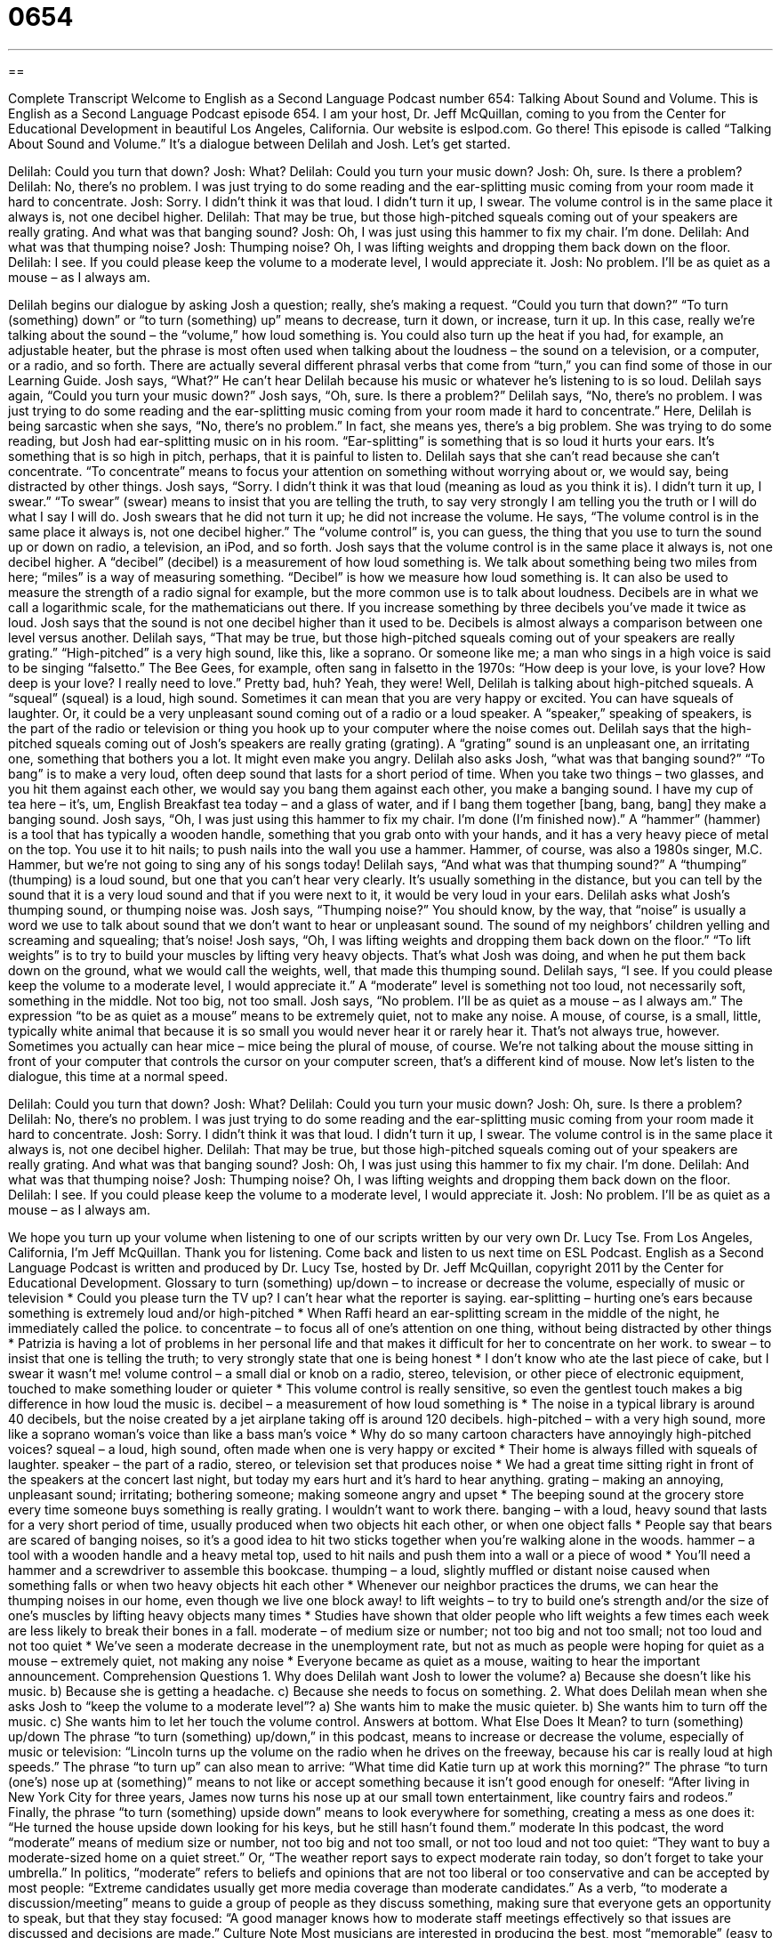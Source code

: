= 0654
:toc: left
:toclevels: 3
:sectnums:
:stylesheet: ../../../myAdocCss.css

'''

== 

Complete Transcript
Welcome to English as a Second Language Podcast number 654: Talking About Sound and Volume.
This is English as a Second Language Podcast episode 654. I am your host, Dr. Jeff McQuillan, coming to you from the Center for Educational Development in beautiful Los Angeles, California.
Our website is eslpod.com. Go there!
This episode is called “Talking About Sound and Volume.” It’s a dialogue between Delilah and Josh. Let’s get started.
[start of dialogue]
Delilah: Could you turn that down?
Josh: What?
Delilah: Could you turn your music down?
Josh: Oh, sure. Is there a problem?
Delilah: No, there’s no problem. I was just trying to do some reading and the ear-splitting music coming from your room made it hard to concentrate.
Josh: Sorry. I didn’t think it was that loud. I didn’t turn it up, I swear. The volume control is in the same place it always is, not one decibel higher.
Delilah: That may be true, but those high-pitched squeals coming out of your speakers are really grating. And what was that banging sound?
Josh: Oh, I was just using this hammer to fix my chair. I’m done.
Delilah: And what was that thumping noise?
Josh: Thumping noise? Oh, I was lifting weights and dropping them back down on the floor.
Delilah: I see. If you could please keep the volume to a moderate level, I would appreciate it.
Josh: No problem. I’ll be as quiet as a mouse – as I always am.
[end of dialogue]
Delilah begins our dialogue by asking Josh a question; really, she’s making a request. “Could you turn that down?” “To turn (something) down” or “to turn (something) up” means to decrease, turn it down, or increase, turn it up. In this case, really we’re talking about the sound – the “volume,” how loud something is. You could also turn up the heat if you had, for example, an adjustable heater, but the phrase is most often used when talking about the loudness – the sound on a television, or a computer, or a radio, and so forth. There are actually several different phrasal verbs that come from “turn,” you can find some of those in our Learning Guide.
Josh says, “What?” He can’t hear Delilah because his music or whatever he’s listening to is so loud. Delilah says again, “Could you turn your music down?” Josh says, “Oh, sure. Is there a problem?” Delilah says, “No, there’s no problem. I was just trying to do some reading and the ear-splitting music coming from your room made it hard to concentrate.” Here, Delilah is being sarcastic when she says, “No, there’s no problem.” In fact, she means yes, there’s a big problem. She was trying to do some reading, but Josh had ear-splitting music on in his room. “Ear-splitting” is something that is so loud it hurts your ears. It’s something that is so high in pitch, perhaps, that it is painful to listen to. Delilah says that she can’t read because she can’t concentrate. “To concentrate” means to focus your attention on something without worrying about or, we would say, being distracted by other things.
Josh says, “Sorry. I didn’t think it was that loud (meaning as loud as you think it is). I didn’t turn it up, I swear.” “To swear” (swear) means to insist that you are telling the truth, to say very strongly I am telling you the truth or I will do what I say I will do. Josh swears that he did not turn it up; he did not increase the volume. He says, “The volume control is in the same place it always is, not one decibel higher.” The “volume control” is, you can guess, the thing that you use to turn the sound up or down on radio, a television, an iPod, and so forth. Josh says that the volume control is in the same place it always is, not one decibel higher. A “decibel” (decibel) is a measurement of how loud something is. We talk about something being two miles from here; “miles” is a way of measuring something. “Decibel” is how we measure how loud something is. It can also be used to measure the strength of a radio signal for example, but the more common use is to talk about loudness. Decibels are in what we call a logarithmic scale, for the mathematicians out there. If you increase something by three decibels you’ve made it twice as loud. Josh says that the sound is not one decibel higher than it used to be. Decibels is almost always a comparison between one level versus another.
Delilah says, “That may be true, but those high-pitched squeals coming out of your speakers are really grating.” “High-pitched” is a very high sound, like this, like a soprano. Or someone like me; a man who sings in a high voice is said to be singing “falsetto.” The Bee Gees, for example, often sang in falsetto in the 1970s: “How deep is your love, is your love? How deep is your love? I really need to love.” Pretty bad, huh? Yeah, they were! Well, Delilah is talking about high-pitched squeals. A “squeal” (squeal) is a loud, high sound. Sometimes it can mean that you are very happy or excited. You can have squeals of laughter. Or, it could be a very unpleasant sound coming out of a radio or a loud speaker. A “speaker,” speaking of speakers, is the part of the radio or television or thing you hook up to your computer where the noise comes out. Delilah says that the high-pitched squeals coming out of Josh’s speakers are really grating (grating). A “grating” sound is an unpleasant one, an irritating one, something that bothers you a lot. It might even make you angry.
Delilah also asks Josh, “what was that banging sound?” “To bang” is to make a very loud, often deep sound that lasts for a short period of time. When you take two things – two glasses, and you hit them against each other, we would say you bang them against each other, you make a banging sound. I have my cup of tea here – it’s, um, English Breakfast tea today – and a glass of water, and if I bang them together [bang, bang, bang] they make a banging sound.
Josh says, “Oh, I was just using this hammer to fix my chair. I’m done (I’m finished now).” A “hammer” (hammer) is a tool that has typically a wooden handle, something that you grab onto with your hands, and it has a very heavy piece of metal on the top. You use it to hit nails; to push nails into the wall you use a hammer. Hammer, of course, was also a 1980s singer, M.C. Hammer, but we’re not going to sing any of his songs today!
Delilah says, “And what was that thumping sound?” A “thumping” (thumping) is a loud sound, but one that you can’t hear very clearly. It’s usually something in the distance, but you can tell by the sound that it is a very loud sound and that if you were next to it, it would be very loud in your ears. Delilah asks what Josh’s thumping sound, or thumping noise was. Josh says, “Thumping noise?” You should know, by the way, that “noise” is usually a word we use to talk about sound that we don’t want to hear or unpleasant sound. The sound of my neighbors’ children yelling and screaming and squealing; that’s noise!
Josh says, “Oh, I was lifting weights and dropping them back down on the floor.” “To lift weights” is to try to build your muscles by lifting very heavy objects. That’s what Josh was doing, and when he put them back down on the ground, what we would call the weights, well, that made this thumping sound.
Delilah says, “I see. If you could please keep the volume to a moderate level, I would appreciate it.” A “moderate” level is something not too loud, not necessarily soft, something in the middle. Not too big, not too small. Josh says, “No problem. I’ll be as quiet as a mouse – as I always am.” The expression “to be as quiet as a mouse” means to be extremely quiet, not to make any noise. A mouse, of course, is a small, little, typically white animal that because it is so small you would never hear it or rarely hear it. That’s not always true, however. Sometimes you actually can hear mice – mice being the plural of mouse, of course. We’re not talking about the mouse sitting in front of your computer that controls the cursor on your computer screen, that’s a different kind of mouse.
Now let’s listen to the dialogue, this time at a normal speed.
[start of dialogue]
Delilah: Could you turn that down?
Josh: What?
Delilah: Could you turn your music down?
Josh: Oh, sure. Is there a problem?
Delilah: No, there’s no problem. I was just trying to do some reading and the ear-splitting music coming from your room made it hard to concentrate.
Josh: Sorry. I didn’t think it was that loud. I didn’t turn it up, I swear. The volume control is in the same place it always is, not one decibel higher.
Delilah: That may be true, but those high-pitched squeals coming out of your speakers are really grating. And what was that banging sound?
Josh: Oh, I was just using this hammer to fix my chair. I’m done.
Delilah: And what was that thumping noise?
Josh: Thumping noise? Oh, I was lifting weights and dropping them back down on the floor.
Delilah: I see. If you could please keep the volume to a moderate level, I would appreciate it.
Josh: No problem. I’ll be as quiet as a mouse – as I always am.
[end of dialogue]
We hope you turn up your volume when listening to one of our scripts written by our very own Dr. Lucy Tse.
From Los Angeles, California, I’m Jeff McQuillan. Thank you for listening. Come back and listen to us next time on ESL Podcast.
English as a Second Language Podcast is written and produced by Dr. Lucy Tse, hosted by Dr. Jeff McQuillan, copyright 2011 by the Center for Educational Development.
Glossary
to turn (something) up/down – to increase or decrease the volume, especially of music or television
* Could you please turn the TV up? I can’t hear what the reporter is saying.
ear-splitting – hurting one’s ears because something is extremely loud and/or high-pitched
* When Raffi heard an ear-splitting scream in the middle of the night, he immediately called the police.
to concentrate – to focus all of one’s attention on one thing, without being distracted by other things
* Patrizia is having a lot of problems in her personal life and that makes it difficult for her to concentrate on her work.
to swear – to insist that one is telling the truth; to very strongly state that one is being honest
* I don’t know who ate the last piece of cake, but I swear it wasn’t me!
volume control – a small dial or knob on a radio, stereo, television, or other piece of electronic equipment, touched to make something louder or quieter
* This volume control is really sensitive, so even the gentlest touch makes a big difference in how loud the music is.
decibel – a measurement of how loud something is
* The noise in a typical library is around 40 decibels, but the noise created by a jet airplane taking off is around 120 decibels.
high-pitched – with a very high sound, more like a soprano woman’s voice than like a bass man’s voice
* Why do so many cartoon characters have annoyingly high-pitched voices?
squeal – a loud, high sound, often made when one is very happy or excited
* Their home is always filled with squeals of laughter.
speaker – the part of a radio, stereo, or television set that produces noise
* We had a great time sitting right in front of the speakers at the concert last night, but today my ears hurt and it’s hard to hear anything.
grating – making an annoying, unpleasant sound; irritating; bothering someone; making someone angry and upset
* The beeping sound at the grocery store every time someone buys something is really grating. I wouldn’t want to work there.
banging – with a loud, heavy sound that lasts for a very short period of time, usually produced when two objects hit each other, or when one object falls
* People say that bears are scared of banging noises, so it’s a good idea to hit two sticks together when you’re walking alone in the woods.
hammer – a tool with a wooden handle and a heavy metal top, used to hit nails and push them into a wall or a piece of wood
* You’ll need a hammer and a screwdriver to assemble this bookcase.
thumping – a loud, slightly muffled or distant noise caused when something falls or when two heavy objects hit each other
* Whenever our neighbor practices the drums, we can hear the thumping noises in our home, even though we live one block away!
to lift weights – to try to build one’s strength and/or the size of one’s muscles by lifting heavy objects many times
* Studies have shown that older people who lift weights a few times each week are less likely to break their bones in a fall.
moderate – of medium size or number; not too big and not too small; not too loud and not too quiet
* We’ve seen a moderate decrease in the unemployment rate, but not as much as people were hoping for
quiet as a mouse – extremely quiet, not making any noise
* Everyone became as quiet as a mouse, waiting to hear the important announcement.
Comprehension Questions
1. Why does Delilah want Josh to lower the volume?
a) Because she doesn’t like his music.
b) Because she is getting a headache.
c) Because she needs to focus on something.
2. What does Delilah mean when she asks Josh to “keep the volume to a moderate level”?
a) She wants him to make the music quieter.
b) She wants him to turn off the music.
c) She wants him to let her touch the volume control.
Answers at bottom.
What Else Does It Mean?
to turn (something) up/down
The phrase “to turn (something) up/down,” in this podcast, means to increase or decrease the volume, especially of music or television: “Lincoln turns up the volume on the radio when he drives on the freeway, because his car is really loud at high speeds.” The phrase “to turn up” can also mean to arrive: “What time did Katie turn up at work this morning?” The phrase “to turn (one’s) nose up at (something)” means to not like or accept something because it isn’t good enough for oneself: “After living in New York City for three years, James now turns his nose up at our small town entertainment, like country fairs and rodeos.” Finally, the phrase “to turn (something) upside down” means to look everywhere for something, creating a mess as one does it: “He turned the house upside down looking for his keys, but he still hasn’t found them.”
moderate
In this podcast, the word “moderate” means of medium size or number, not too big and not too small, or not too loud and not too quiet: “They want to buy a moderate-sized home on a quiet street.” Or, “The weather report says to expect moderate rain today, so don’t forget to take your umbrella.” In politics, “moderate” refers to beliefs and opinions that are not too liberal or too conservative and can be accepted by most people: “Extreme candidates usually get more media coverage than moderate candidates.” As a verb, “to moderate a discussion/meeting” means to guide a group of people as they discuss something, making sure that everyone gets an opportunity to speak, but that they stay focused: “A good manager knows how to moderate staff meetings effectively so that issues are discussed and decisions are made.”
Culture Note
Most musicians are interested in producing the best, most “memorable” (easy to remember) music, but others want to be known as the loudest band in the world. There has been a lot of competition among bands for this “sought-after” (wanted very badly by many people) “title” (label; honor). Many bands “proudly” (with a lot of pride, feeling that one has done something well) claim to be the loudest band in the world.
In 1972, The Guinness Book of World Records (discussed in English Café 89) listed Deep Purple as the “loudest pop group” when its concert in London was measured at 117 decibels. Three of the people in the audience actually became “unconscious” (unaware of what is happening around oneself and appearing to be asleep, often because one has hit one’s head).
Other bands “have since” (since then) made music with even higher recorded decibel measurements, but the Guinness Book doesn’t award titles for “loudest band” anymore because it doesn’t want to be responsible for “hearing damage” (reductions in one’s ability to hear because one was exposed to very loud noises).
Nevertheless, bands continue to try to get louder and louder. In 2009, the band Kiss reached 136 decibels at a festival in Canada, but this was far above the allowed “limit” (maximum amount). Neighbors complained about the noise, and the band had to turn down the volume.
“Exposure to” (being in the presence of) loud noises can cause “severe” (very bad and serious) hearing damage and can actually be “painful” (causing discomfort). Bands know this, but they continue to play loudly anyway. In fact, the band AC/DC used to be known for playing its music “painfully loud.”
Comprehension Answers
1 - c
2 - a